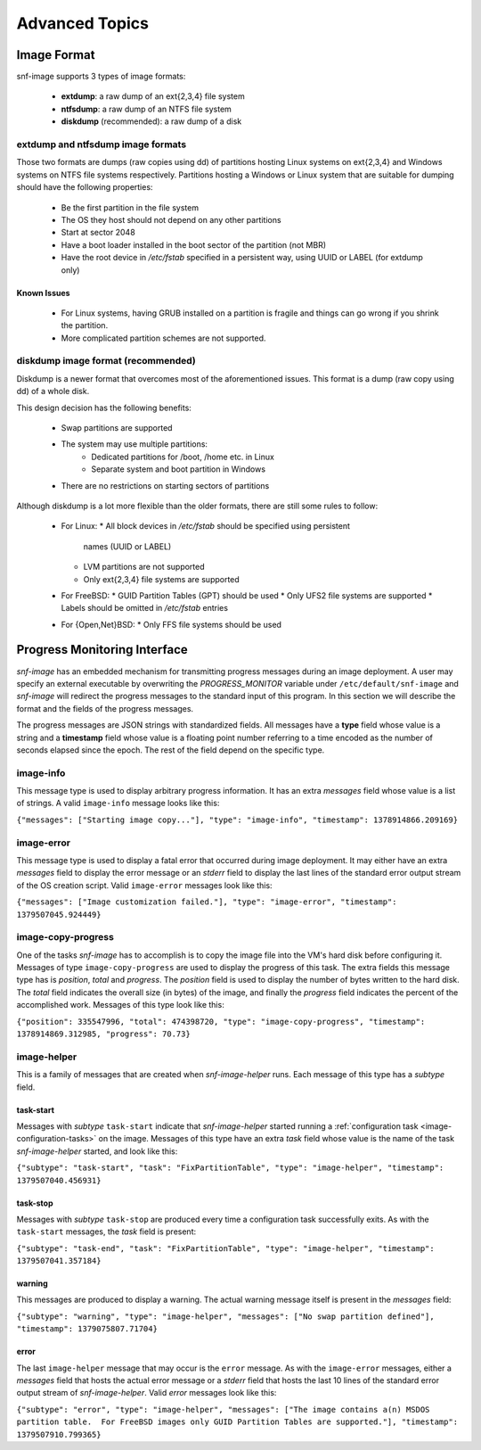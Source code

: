 Advanced Topics
===============

.. _image-format-advanced:

Image Format
^^^^^^^^^^^^

snf-image supports 3 types of image formats:

 * **extdump**: a raw dump of an ext{2,3,4} file system
 * **ntfsdump**: a raw dump of an NTFS file system
 * **diskdump** (recommended): a raw dump of a disk

extdump and ntfsdump image formats
++++++++++++++++++++++++++++++++++

Those two formats are dumps (raw copies using dd) of partitions hosting Linux
systems on ext{2,3,4} and Windows systems on NTFS file systems respectively.
Partitions hosting a Windows or Linux system that are suitable for dumping
should have the following properties:

 * Be the first partition in the file system
 * The OS they host should not depend on any other partitions
 * Start at sector 2048
 * Have a boot loader installed in the boot sector of the partition (not MBR)
 * Have the root device in */etc/fstab* specified in a persistent way, using
   UUID or LABEL (for extdump only)

Known Issues
------------

 * For Linux systems, having GRUB installed on a partition is fragile and
   things can go wrong if you shrink the partition.
 * More complicated partition schemes are not supported.

diskdump image format (recommended)
+++++++++++++++++++++++++++++++++++

Diskdump is a newer format that overcomes most of the aforementioned issues.
This format is a dump (raw copy using dd) of a whole disk.

This design decision has the following benefits:

 * Swap partitions are supported
 * The system may use multiple partitions:
    * Dedicated partitions for /boot, /home etc. in Linux
    * Separate system and boot partition in Windows
 * There are no restrictions on starting sectors of partitions

Although diskdump is a lot more flexible than the older formats, there are
still some rules to follow:

 * For Linux:
   * All block devices in */etc/fstab* should be specified using persistent
     names (UUID or LABEL)
   * LVM partitions are not supported
   * Only ext{2,3,4} file systems are supported
 * For FreeBSD:
   * GUID Partition Tables (GPT) should be used
   * Only UFS2 file systems are supported
   * Labels should be omitted in */etc/fstab* entries
 * For {Open,Net}BSD:
   * Only FFS file systems should be used

Progress Monitoring Interface
^^^^^^^^^^^^^^^^^^^^^^^^^^^^^

*snf-image* has an embedded mechanism for transmitting progress messages during
an image deployment. A user may specify an external executable by overwriting
the *PROGRESS_MONITOR* variable under ``/etc/default/snf-image`` and
*snf-image* will redirect the progress messages to the standard input of this
program. In this section we will describe the format and the fields of the
progress messages.

The progress messages are JSON strings with standardized fields. All messages
have a **type** field whose value is a string and a **timestamp** field whose
value is a floating point number referring to a time encoded as the number of
seconds elapsed since the epoch. The rest of the field depend on the specific
type.

image-info
++++++++++

This message type is used to display arbitrary progress information. It has an
extra *messages* field whose value is a list of strings. A valid ``image-info``
message looks like this:

``{"messages": ["Starting image copy..."], "type": "image-info", "timestamp": 1378914866.209169}``

image-error
+++++++++++

This message type is used to display a fatal error that occurred during image
deployment. It may either have an extra *messages* field to display the error
message or an *stderr* field to display the last lines of the standard error
output stream of the OS creation script. Valid ``image-error`` messages look
like this:

``{"messages": ["Image customization failed."], "type": "image-error", "timestamp": 1379507045.924449}``

image-copy-progress
+++++++++++++++++++

One of the tasks *snf-image* has to accomplish is to copy the image file into
the VM's hard disk before configuring it. Messages of type
``image-copy-progress`` are used to display the progress of this task. The extra
fields this message type has is *position*, *total* and *progress*. The
*position* field is used to display the number of bytes written to the hard
disk. The *total* field indicates the overall size (in bytes) of the image, and
finally the *progress* field indicates the percent of the accomplished work.
Messages of this type look like this:

``{"position": 335547996, "total": 474398720, "type": "image-copy-progress", "timestamp": 1378914869.312985, "progress": 70.73}``

image-helper
++++++++++++

This is a family of messages that are created when *snf-image-helper* runs.
Each message of this type has a *subtype* field.

task-start
----------

Messages with *subtype* ``task-start`` indicate that *snf-image-helper*
started running a :ref:`configuration task <image-configuration-tasks>` on the
image. Messages of this type have an extra *task* field whose value is the
name of the task *snf-image-helper* started, and look like this:

``{"subtype": "task-start", "task": "FixPartitionTable", "type": "image-helper", "timestamp": 1379507040.456931}``

task-stop
---------

Messages with *subtype* ``task-stop`` are produced every time a configuration
task successfully exits. As with the ``task-start`` messages, the *task* field
is present:

``{"subtype": "task-end", "task": "FixPartitionTable", "type": "image-helper", "timestamp": 1379507041.357184}``

warning
-------

This messages are produced to display a warning. The actual warning message
itself is present in the *messages* field:

``{"subtype": "warning", "type": "image-helper", "messages": ["No swap partition defined"], "timestamp": 1379075807.71704}``

error
-----

The last ``image-helper`` message that may occur is the ``error`` message. As
with the ``image-error`` messages, either a *messages* field that hosts the
actual error message or a *stderr* field that hosts the last 10 lines of the
standard error output stream of *snf-image-helper*. Valid *error* messages look
like this:

``{"subtype": "error", "type": "image-helper", "messages": ["The image contains a(n) MSDOS partition table.  For FreeBSD images only GUID Partition Tables are supported."], "timestamp": 1379507910.799365}``
